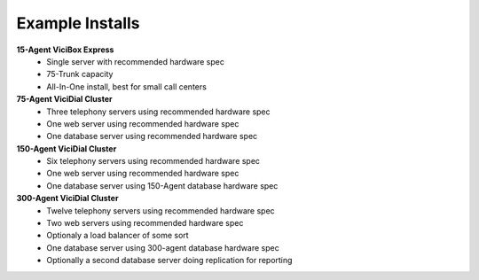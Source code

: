 ================
Example Installs
================

**15-Agent ViciBox Express**
    * Single server with recommended hardware spec
    * 75-Trunk capacity
    * All-In-One install, best for small call centers

**75-Agent ViciDial Cluster** 
    * Three telephony servers using recommended hardware spec
    * One web server using recommended hardware spec
    * One database server using recommended hardware spec

**150-Agent ViciDial Cluster**
    * Six telephony servers using recommended hardware spec
    * One web server using recommended hardware spec
    * One database server using 150-Agent database hardware spec

**300-Agent ViciDial Cluster**
    * Twelve telephony servers using recommended hardware spec
    * Two web servers using recommended hardware spec
    * Optionaly a load balancer of some sort
    * One database server using 300-agent database hardware spec
    * Optionally a second database server doing replication for reporting

